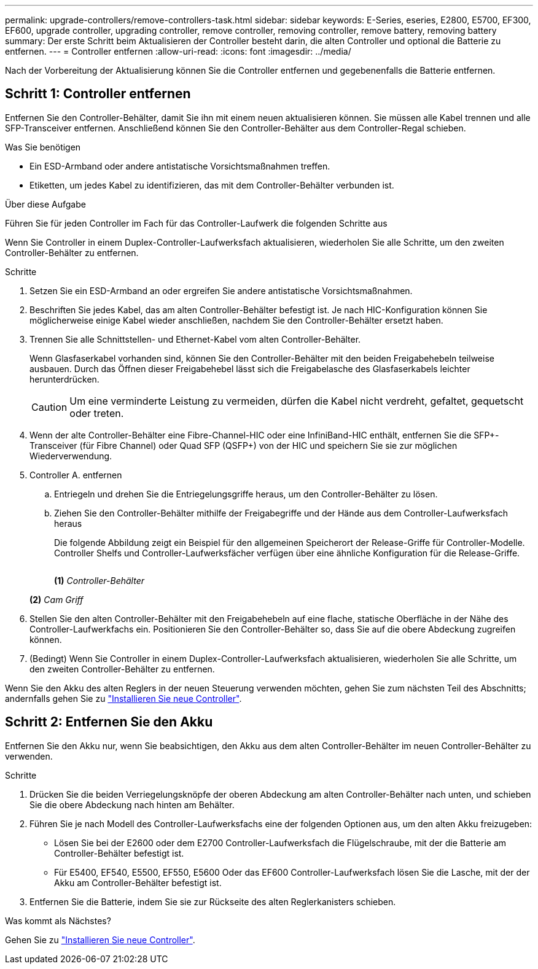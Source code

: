 ---
permalink: upgrade-controllers/remove-controllers-task.html 
sidebar: sidebar 
keywords: E-Series, eseries, E2800, E5700, EF300, EF600, upgrade controller, upgrading controller, remove controller, removing controller, remove battery, removing battery 
summary: Der erste Schritt beim Aktualisieren der Controller besteht darin, die alten Controller und optional die Batterie zu entfernen. 
---
= Controller entfernen
:allow-uri-read: 
:icons: font
:imagesdir: ../media/


[role="lead"]
Nach der Vorbereitung der Aktualisierung können Sie die Controller entfernen und gegebenenfalls die Batterie entfernen.



== Schritt 1: Controller entfernen

Entfernen Sie den Controller-Behälter, damit Sie ihn mit einem neuen aktualisieren können. Sie müssen alle Kabel trennen und alle SFP-Transceiver entfernen. Anschließend können Sie den Controller-Behälter aus dem Controller-Regal schieben.

.Was Sie benötigen
* Ein ESD-Armband oder andere antistatische Vorsichtsmaßnahmen treffen.
* Etiketten, um jedes Kabel zu identifizieren, das mit dem Controller-Behälter verbunden ist.


.Über diese Aufgabe
Führen Sie für jeden Controller im Fach für das Controller-Laufwerk die folgenden Schritte aus

Wenn Sie Controller in einem Duplex-Controller-Laufwerksfach aktualisieren, wiederholen Sie alle Schritte, um den zweiten Controller-Behälter zu entfernen.

.Schritte
. Setzen Sie ein ESD-Armband an oder ergreifen Sie andere antistatische Vorsichtsmaßnahmen.
. Beschriften Sie jedes Kabel, das am alten Controller-Behälter befestigt ist. Je nach HIC-Konfiguration können Sie möglicherweise einige Kabel wieder anschließen, nachdem Sie den Controller-Behälter ersetzt haben.
. Trennen Sie alle Schnittstellen- und Ethernet-Kabel vom alten Controller-Behälter.
+
Wenn Glasfaserkabel vorhanden sind, können Sie den Controller-Behälter mit den beiden Freigabehebeln teilweise ausbauen. Durch das Öffnen dieser Freigabehebel lässt sich die Freigabelasche des Glasfaserkabels leichter herunterdrücken.

+

CAUTION: Um eine verminderte Leistung zu vermeiden, dürfen die Kabel nicht verdreht, gefaltet, gequetscht oder treten.

. Wenn der alte Controller-Behälter eine Fibre-Channel-HIC oder eine InfiniBand-HIC enthält, entfernen Sie die SFP+-Transceiver (für Fibre Channel) oder Quad SFP (QSFP+) von der HIC und speichern Sie sie zur möglichen Wiederverwendung.
. Controller A. entfernen
+
.. Entriegeln und drehen Sie die Entriegelungsgriffe heraus, um den Controller-Behälter zu lösen.
.. Ziehen Sie den Controller-Behälter mithilfe der Freigabegriffe und der Hände aus dem Controller-Laufwerksfach heraus
+
Die folgende Abbildung zeigt ein Beispiel für den allgemeinen Speicherort der Release-Griffe für Controller-Modelle. Controller Shelfs und Controller-Laufwerksfächer verfügen über eine ähnliche Konfiguration für die Release-Griffe.

+
image:../media/28_dwg_e2824_remove_controller_canister_upg-hw.gif[""]

+
*(1)* _Controller-Behälter_

+
*(2)* _Cam Griff_



. Stellen Sie den alten Controller-Behälter mit den Freigabehebeln auf eine flache, statische Oberfläche in der Nähe des Controller-Laufwerkfachs ein. Positionieren Sie den Controller-Behälter so, dass Sie auf die obere Abdeckung zugreifen können.
. (Bedingt) Wenn Sie Controller in einem Duplex-Controller-Laufwerksfach aktualisieren, wiederholen Sie alle Schritte, um den zweiten Controller-Behälter zu entfernen.


Wenn Sie den Akku des alten Reglers in der neuen Steuerung verwenden möchten, gehen Sie zum nächsten Teil des Abschnitts; andernfalls gehen Sie zu link:install-controllers-task.html["Installieren Sie neue Controller"].



== Schritt 2: Entfernen Sie den Akku

Entfernen Sie den Akku nur, wenn Sie beabsichtigen, den Akku aus dem alten Controller-Behälter im neuen Controller-Behälter zu verwenden.

.Schritte
. Drücken Sie die beiden Verriegelungsknöpfe der oberen Abdeckung am alten Controller-Behälter nach unten, und schieben Sie die obere Abdeckung nach hinten am Behälter.
. Führen Sie je nach Modell des Controller-Laufwerksfachs eine der folgenden Optionen aus, um den alten Akku freizugeben:
+
** Lösen Sie bei der E2600 oder dem E2700 Controller-Laufwerksfach die Flügelschraube, mit der die Batterie am Controller-Behälter befestigt ist.
** Für E5400, EF540, E5500, EF550, E5600 Oder das EF600 Controller-Laufwerksfach lösen Sie die Lasche, mit der der Akku am Controller-Behälter befestigt ist.


. Entfernen Sie die Batterie, indem Sie sie zur Rückseite des alten Reglerkanisters schieben.


.Was kommt als Nächstes?
Gehen Sie zu link:install-controllers-task.html["Installieren Sie neue Controller"].
